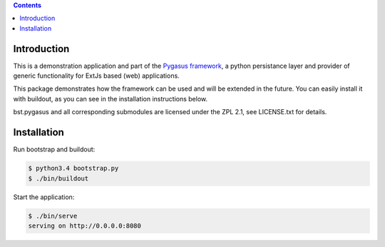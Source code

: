 .. image:: https://travis-ci.org/bielbienne/bst.pygasus.demo.svg?branch=master
    :target: https://travis-ci.org/bielbienne/bst.pygasus.demo


.. contents::

Introduction
============

This is a demonstration application and part of the 
`Pygasus framework <https://github.com/bielbienne/bst.pygasus.core>`_, 
a python persistance layer and provider of generic functionality 
for ExtJs based (web) applications.

This package demonstrates how the framework can be used and will be extended in the future.
You can easily install it with buildout, as you can see in the installation instructions below.

bst.pygasus and all corresponding submodules are licensed under the ZPL 2.1, see LICENSE.txt for details.


Installation
============

Run bootstrap and buildout:

.. code:: bash

    $ python3.4 bootstrap.py
    $ ./bin/buildout

Start the application:

.. code:: bash

    $ ./bin/serve
    serving on http://0.0.0.0:8080
